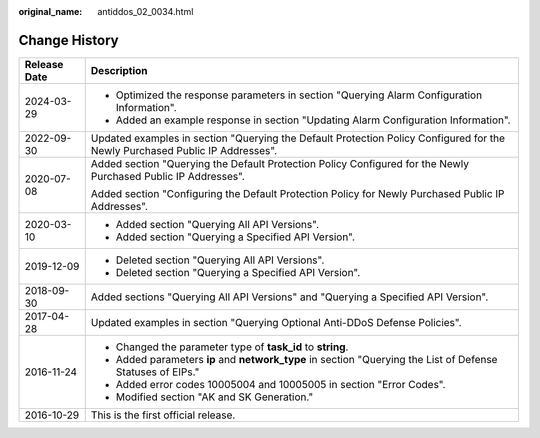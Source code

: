 :original_name: antiddos_02_0034.html

.. _antiddos_02_0034:

Change History
==============

+-----------------------------------+------------------------------------------------------------------------------------------------------------------------------+
| Release Date                      | Description                                                                                                                  |
+===================================+==============================================================================================================================+
| 2024-03-29                        | -  Optimized the response parameters in section "Querying Alarm Configuration Information".                                  |
|                                   | -  Added an example response in section "Updating Alarm Configuration Information".                                          |
+-----------------------------------+------------------------------------------------------------------------------------------------------------------------------+
| 2022-09-30                        | Updated examples in section "Querying the Default Protection Policy Configured for the Newly Purchased Public IP Addresses". |
+-----------------------------------+------------------------------------------------------------------------------------------------------------------------------+
| 2020-07-08                        | Added section "Querying the Default Protection Policy Configured for the Newly Purchased Public IP Addresses".               |
|                                   |                                                                                                                              |
|                                   | Added section "Configuring the Default Protection Policy for Newly Purchased Public IP Addresses".                           |
+-----------------------------------+------------------------------------------------------------------------------------------------------------------------------+
| 2020-03-10                        | -  Added section "Querying All API Versions".                                                                                |
|                                   | -  Added section "Querying a Specified API Version".                                                                         |
+-----------------------------------+------------------------------------------------------------------------------------------------------------------------------+
| 2019-12-09                        | -  Deleted section "Querying All API Versions".                                                                              |
|                                   | -  Deleted section "Querying a Specified API Version".                                                                       |
+-----------------------------------+------------------------------------------------------------------------------------------------------------------------------+
| 2018-09-30                        | Added sections "Querying All API Versions" and "Querying a Specified API Version".                                           |
+-----------------------------------+------------------------------------------------------------------------------------------------------------------------------+
| 2017-04-28                        | Updated examples in section "Querying Optional Anti-DDoS Defense Policies".                                                  |
+-----------------------------------+------------------------------------------------------------------------------------------------------------------------------+
| 2016-11-24                        | -  Changed the parameter type of **task_id** to **string**.                                                                  |
|                                   | -  Added parameters **ip** and **network_type** in section "Querying the List of Defense Statuses of EIPs."                  |
|                                   | -  Added error codes 10005004 and 10005005 in section "Error Codes".                                                         |
|                                   | -  Modified section "AK and SK Generation."                                                                                  |
+-----------------------------------+------------------------------------------------------------------------------------------------------------------------------+
| 2016-10-29                        | This is the first official release.                                                                                          |
+-----------------------------------+------------------------------------------------------------------------------------------------------------------------------+
